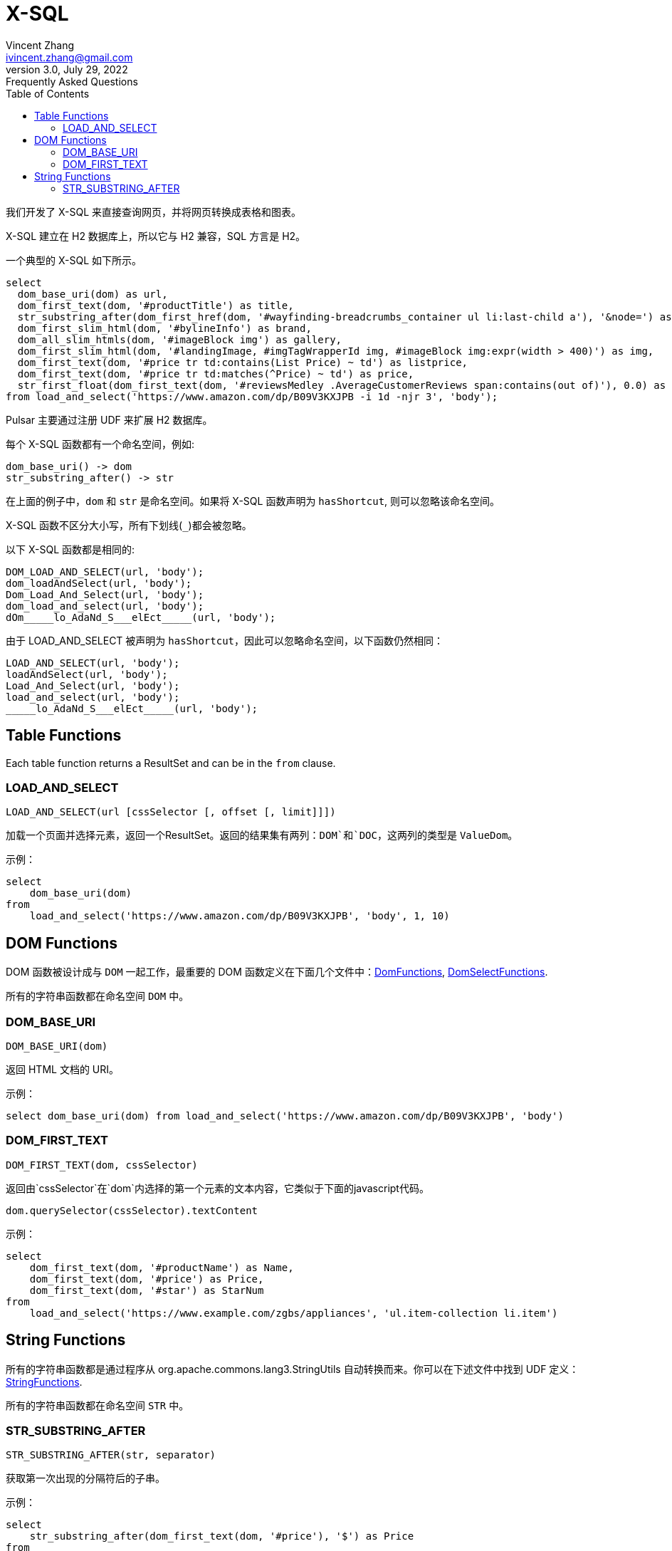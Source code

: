= X-SQL
Vincent Zhang <ivincent.zhang@gmail.com>
3.0, July 29, 2022: Frequently Asked Questions
:toc:
:icons: font

我们开发了 X-SQL 来直接查询网页，并将网页转换成表格和图表。

X-SQL 建立在 H2 数据库上，所以它与 H2 兼容，SQL 方言是 H2。

一个典型的 X-SQL 如下所示。

[source,sql]
----
select
  dom_base_uri(dom) as url,
  dom_first_text(dom, '#productTitle') as title,
  str_substring_after(dom_first_href(dom, '#wayfinding-breadcrumbs_container ul li:last-child a'), '&node=') as category,
  dom_first_slim_html(dom, '#bylineInfo') as brand,
  dom_all_slim_htmls(dom, '#imageBlock img') as gallery,
  dom_first_slim_html(dom, '#landingImage, #imgTagWrapperId img, #imageBlock img:expr(width > 400)') as img,
  dom_first_text(dom, '#price tr td:contains(List Price) ~ td') as listprice,
  dom_first_text(dom, '#price tr td:matches(^Price) ~ td') as price,
  str_first_float(dom_first_text(dom, '#reviewsMedley .AverageCustomerReviews span:contains(out of)'), 0.0) as score
from load_and_select('https://www.amazon.com/dp/B09V3KXJPB -i 1d -njr 3', 'body');
----

Pulsar 主要通过注册 UDF 来扩展 H2 数据库。

每个 X-SQL 函数都有一个命名空间，例如:

    dom_base_uri() -> dom
    str_substring_after() -> str

在上面的例子中，`dom` 和 `str` 是命名空间。如果将 X-SQL 函数声明为 `hasShortcut`, 则可以忽略该命名空间。

X-SQL 函数不区分大小写，所有下划线(`_`)都会被忽略。

以下 X-SQL 函数都是相同的:

    DOM_LOAD_AND_SELECT(url, 'body');
    dom_loadAndSelect(url, 'body');
    Dom_Load_And_Select(url, 'body');
    dom_load_and_select(url, 'body');
    dOm_____lo_AdaNd_S___elEct_____(url, 'body');

由于 LOAD_AND_SELECT 被声明为 `hasShortcut`，因此可以忽略命名空间，以下函数仍然相同：

    LOAD_AND_SELECT(url, 'body');
    loadAndSelect(url, 'body');
    Load_And_Select(url, 'body');
    load_and_select(url, 'body');
    _____lo_AdaNd_S___elEct_____(url, 'body');

## Table Functions

Each table function returns a ResultSet and can be in the `from` clause.

### LOAD_AND_SELECT

    LOAD_AND_SELECT(url [cssSelector [, offset [, limit]]])

加载一个页面并选择元素，返回一个ResultSet。返回的结果集有两列：`DOM`和`DOC`，这两列的类型是 `ValueDom`。

示例：

[source,sql]
----
select
    dom_base_uri(dom)
from
    load_and_select('https://www.amazon.com/dp/B09V3KXJPB', 'body', 1, 10)
----

## DOM Functions

DOM 函数被设计成与 `DOM` 一起工作，最重要的 DOM 函数定义在下面几个文件中：link:../pulsar-ql/src/main/kotlin/ai/platon/pulsar/ql/h2/udfs/DomFunctions.kt[DomFunctions], link:../pulsar-ql/src/main/kotlin/ai/platon/pulsar/ql/h2/udfs/DomSelectFunctions.kt[DomSelectFunctions].

所有的字符串函数都在命名空间 `DOM` 中。

### DOM_BASE_URI

    DOM_BASE_URI(dom)

返回 HTML 文档的 URI。

示例：

[source,sql]
----
select dom_base_uri(dom) from load_and_select('https://www.amazon.com/dp/B09V3KXJPB', 'body')
----

### DOM_FIRST_TEXT

    DOM_FIRST_TEXT(dom, cssSelector)

返回由`cssSelector`在`dom`内选择的第一个元素的文本内容，它类似于下面的javascript代码。

    dom.querySelector(cssSelector).textContent

示例：

[source,sql]
----
select
    dom_first_text(dom, '#productName') as Name,
    dom_first_text(dom, '#price') as Price,
    dom_first_text(dom, '#star') as StarNum
from
    load_and_select('https://www.example.com/zgbs/appliances', 'ul.item-collection li.item')
----

## String Functions

所有的字符串函数都是通过程序从 org.apache.commons.lang3.StringUtils 自动转换而来。你可以在下述文件中找到 UDF 定义：link:../pulsar-ql/src/main/kotlin/ai/platon/pulsar/ql/h2/udfs/StringFunctions.kt[StringFunctions].

所有的字符串函数都在命名空间 `STR` 中。

### STR_SUBSTRING_AFTER

    STR_SUBSTRING_AFTER(str, separator)

获取第一次出现的分隔符后的子串。

示例：

[source,sql]
----
select
    str_substring_after(dom_first_text(dom, '#price'), '$') as Price
from
    load_and_select('https://www.amazon.com/dp/B09V3KXJPB', 'body');
----
